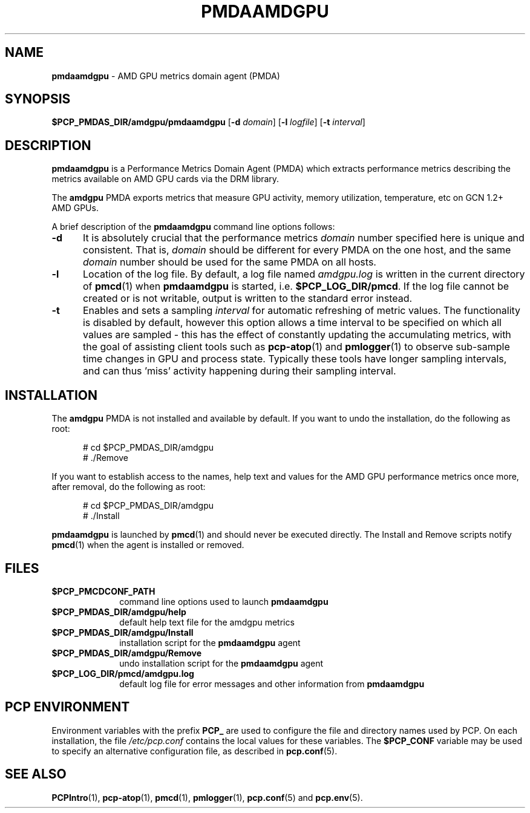 '\"macro stdmacro
.\"
.\" Copyright (c) 2024 Red Hat.
.\"
.\" This program is free software; you can redistribute it and/or modify it
.\" under the terms of the GNU General Public License as published by the
.\" Free Software Foundation; either version 2 of the License, or (at your
.\" option) any later version.
.\"
.\" This program is distributed in the hope that it will be useful, but
.\" WITHOUT ANY WARRANTY; without even the implied warranty of MERCHANTABILITY
.\" or FITNESS FOR A PARTICULAR PURPOSE.  See the GNU General Public License
.\" for more details.
.\"
.TH PMDAAMDGPU 1 "PCP" "Performance Co-Pilot"
.SH NAME
\f3pmdaamdgpu\f1 \- AMD GPU metrics domain agent (PMDA)
.SH SYNOPSIS
\f3$PCP_PMDAS_DIR/amdgpu/pmdaamdgpu\f1
[\f3\-d\f1 \f2domain\f1]
[\f3\-l\f1 \f2logfile\f1]
[\f3\-t\f1 \f2interval\f1]
.SH DESCRIPTION
.B pmdaamdgpu
is a Performance Metrics Domain Agent (PMDA) which extracts
performance metrics describing the metrics available on AMD
GPU cards via the DRM library.
.PP
The
.B amdgpu
PMDA exports metrics that measure GPU activity, memory utilization,
temperature, etc on GCN 1.2+ AMD GPUs.
.PP
A brief description of the
.B pmdaamdgpu
command line options follows:
.TP 5
.B \-d
It is absolutely crucial that the performance metrics
.I domain
number specified here is unique and consistent.
That is,
.I domain
should be different for every PMDA on the one host, and the same
.I domain
number should be used for the same PMDA on all hosts.
.TP
.B \-l
Location of the log file.  By default, a log file named
.I amdgpu.log
is written in the current directory of
.BR pmcd (1)
when
.B pmdaamdgpu
is started, i.e.
.BR $PCP_LOG_DIR/pmcd .
If the log file cannot
be created or is not writable, output is written to the standard error instead.
.TP
.B \-t
Enables and sets a sampling
.I interval
for automatic refreshing of metric values.
The functionality is disabled by default, however this option allows
a time interval to be specified on which all values are sampled \- this
has the effect of constantly updating the accumulating metrics, with the
goal of assisting client tools such as
.BR pcp-atop (1)
and
.BR pmlogger (1)
to observe sub-sample time changes in GPU and process state.
Typically these tools have longer sampling intervals, and can thus 'miss'
activity happening during their sampling interval.
.SH INSTALLATION
The
.B amdgpu
PMDA is not installed and available by default.
If you want to undo the installation, do the following as root:
.PP
.ft CR
.nf
.in +0.5i
# cd $PCP_PMDAS_DIR/amdgpu
# ./Remove
.in
.fi
.ft 1
.PP
If you want to establish access to the names, help text and values for the AMD GPU
performance metrics once more, after removal, do the following as root:
.PP
.ft CR
.nf
.in +0.5i
# cd $PCP_PMDAS_DIR/amdgpu
# ./Install
.in
.fi
.ft 1
.PP
.B pmdaamdgpu
is launched by
.BR pmcd (1)
and should never be executed directly.
The Install and Remove scripts notify
.BR pmcd (1)
when the agent is installed or removed.
.SH FILES
.PD 0
.TP 10
.B $PCP_PMCDCONF_PATH
command line options used to launch
.B pmdaamdgpu
.TP 10
.B $PCP_PMDAS_DIR/amdgpu/help
default help text file for the amdgpu metrics
.TP 10
.B $PCP_PMDAS_DIR/amdgpu/Install
installation script for the
.B pmdaamdgpu
agent
.TP 10
.B $PCP_PMDAS_DIR/amdgpu/Remove
undo installation script for the
.B pmdaamdgpu
agent
.TP 10
.B $PCP_LOG_DIR/pmcd/amdgpu.log
default log file for error messages and other information from
.B pmdaamdgpu
.PD
.SH "PCP ENVIRONMENT"
Environment variables with the prefix
.B PCP_
are used to configure the file and directory names
used by PCP.
On each installation, the file
.I /etc/pcp.conf
contains the local values for these variables.
The
.B $PCP_CONF
variable may be used to specify an alternative
configuration file,
as described in
.BR pcp.conf (5).
.SH SEE ALSO
.BR PCPIntro (1),
.BR pcp-atop (1),
.BR pmcd (1),
.BR pmlogger (1),
.BR pcp.conf (5)
and
.BR pcp.env (5).

.\" control lines for scripts/man-spell
.\" +ok+ DRM GPU amdgpu GCN
